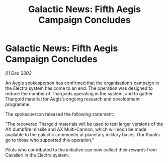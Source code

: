 :PROPERTIES:
:ID:       fcac8d14-a34a-4b33-8427-9c7138b3cbd3
:END:
#+title: Galactic News: Fifth Aegis Campaign Concludes
#+filetags: :Thargoid:3303:galnet:

* Galactic News: Fifth Aegis Campaign Concludes

/01 Dec 3303/

An Aegis spokesperson has confirmed that the organisation’s campaign in the Electra system has come to an end. The operation was designed to reduce the number of Thargoids operating in the system, and to gather Thargoid material for Aegis’s ongoing research and development programme. 

The spokesperson released the following statement: 

“The recovered Thargoid materials will be used to test larger versions of the AX dumbfire missile and AX Multi-Cannon, which will soon be made available to the galactic community at planetary military bases. Our thanks go to those who supported this operation.” 

Pilots who contributed to the initiative can now collect their rewards from Cavalieri in the Electra system.

